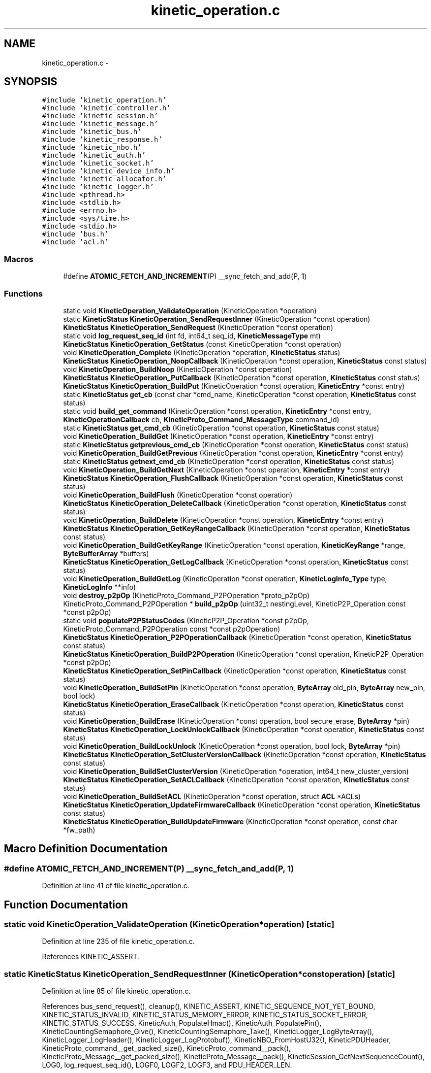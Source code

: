 .TH "kinetic_operation.c" 3 "Mon Mar 2 2015" "Version v0.12.0-beta" "kinetic-c" \" -*- nroff -*-
.ad l
.nh
.SH NAME
kinetic_operation.c \- 
.SH SYNOPSIS
.br
.PP
\fC#include 'kinetic_operation\&.h'\fP
.br
\fC#include 'kinetic_controller\&.h'\fP
.br
\fC#include 'kinetic_session\&.h'\fP
.br
\fC#include 'kinetic_message\&.h'\fP
.br
\fC#include 'kinetic_bus\&.h'\fP
.br
\fC#include 'kinetic_response\&.h'\fP
.br
\fC#include 'kinetic_nbo\&.h'\fP
.br
\fC#include 'kinetic_auth\&.h'\fP
.br
\fC#include 'kinetic_socket\&.h'\fP
.br
\fC#include 'kinetic_device_info\&.h'\fP
.br
\fC#include 'kinetic_allocator\&.h'\fP
.br
\fC#include 'kinetic_logger\&.h'\fP
.br
\fC#include <pthread\&.h>\fP
.br
\fC#include <stdlib\&.h>\fP
.br
\fC#include <errno\&.h>\fP
.br
\fC#include <sys/time\&.h>\fP
.br
\fC#include <stdio\&.h>\fP
.br
\fC#include 'bus\&.h'\fP
.br
\fC#include 'acl\&.h'\fP
.br

.SS "Macros"

.in +1c
.ti -1c
.RI "#define \fBATOMIC_FETCH_AND_INCREMENT\fP(P)   __sync_fetch_and_add(P, 1)"
.br
.in -1c
.SS "Functions"

.in +1c
.ti -1c
.RI "static void \fBKineticOperation_ValidateOperation\fP (KineticOperation *operation)"
.br
.ti -1c
.RI "static \fBKineticStatus\fP \fBKineticOperation_SendRequestInner\fP (KineticOperation *const operation)"
.br
.ti -1c
.RI "\fBKineticStatus\fP \fBKineticOperation_SendRequest\fP (KineticOperation *const operation)"
.br
.ti -1c
.RI "static void \fBlog_request_seq_id\fP (int fd, int64_t seq_id, \fBKineticMessageType\fP mt)"
.br
.ti -1c
.RI "\fBKineticStatus\fP \fBKineticOperation_GetStatus\fP (const KineticOperation *const operation)"
.br
.ti -1c
.RI "void \fBKineticOperation_Complete\fP (KineticOperation *operation, \fBKineticStatus\fP status)"
.br
.ti -1c
.RI "\fBKineticStatus\fP \fBKineticOperation_NoopCallback\fP (KineticOperation *const operation, \fBKineticStatus\fP const status)"
.br
.ti -1c
.RI "void \fBKineticOperation_BuildNoop\fP (KineticOperation *const operation)"
.br
.ti -1c
.RI "\fBKineticStatus\fP \fBKineticOperation_PutCallback\fP (KineticOperation *const operation, \fBKineticStatus\fP const status)"
.br
.ti -1c
.RI "\fBKineticStatus\fP \fBKineticOperation_BuildPut\fP (KineticOperation *const operation, \fBKineticEntry\fP *const entry)"
.br
.ti -1c
.RI "static \fBKineticStatus\fP \fBget_cb\fP (const char *cmd_name, KineticOperation *const operation, \fBKineticStatus\fP const status)"
.br
.ti -1c
.RI "static void \fBbuild_get_command\fP (KineticOperation *const operation, \fBKineticEntry\fP *const entry, \fBKineticOperationCallback\fP cb, \fBKineticProto_Command_MessageType\fP command_id)"
.br
.ti -1c
.RI "static \fBKineticStatus\fP \fBget_cmd_cb\fP (KineticOperation *const operation, \fBKineticStatus\fP const status)"
.br
.ti -1c
.RI "void \fBKineticOperation_BuildGet\fP (KineticOperation *const operation, \fBKineticEntry\fP *const entry)"
.br
.ti -1c
.RI "static \fBKineticStatus\fP \fBgetprevious_cmd_cb\fP (KineticOperation *const operation, \fBKineticStatus\fP const status)"
.br
.ti -1c
.RI "void \fBKineticOperation_BuildGetPrevious\fP (KineticOperation *const operation, \fBKineticEntry\fP *const entry)"
.br
.ti -1c
.RI "static \fBKineticStatus\fP \fBgetnext_cmd_cb\fP (KineticOperation *const operation, \fBKineticStatus\fP const status)"
.br
.ti -1c
.RI "void \fBKineticOperation_BuildGetNext\fP (KineticOperation *const operation, \fBKineticEntry\fP *const entry)"
.br
.ti -1c
.RI "\fBKineticStatus\fP \fBKineticOperation_FlushCallback\fP (KineticOperation *const operation, \fBKineticStatus\fP const status)"
.br
.ti -1c
.RI "void \fBKineticOperation_BuildFlush\fP (KineticOperation *const operation)"
.br
.ti -1c
.RI "\fBKineticStatus\fP \fBKineticOperation_DeleteCallback\fP (KineticOperation *const operation, \fBKineticStatus\fP const status)"
.br
.ti -1c
.RI "void \fBKineticOperation_BuildDelete\fP (KineticOperation *const operation, \fBKineticEntry\fP *const entry)"
.br
.ti -1c
.RI "\fBKineticStatus\fP \fBKineticOperation_GetKeyRangeCallback\fP (KineticOperation *const operation, \fBKineticStatus\fP const status)"
.br
.ti -1c
.RI "void \fBKineticOperation_BuildGetKeyRange\fP (KineticOperation *const operation, \fBKineticKeyRange\fP *range, \fBByteBufferArray\fP *buffers)"
.br
.ti -1c
.RI "\fBKineticStatus\fP \fBKineticOperation_GetLogCallback\fP (KineticOperation *const operation, \fBKineticStatus\fP const status)"
.br
.ti -1c
.RI "void \fBKineticOperation_BuildGetLog\fP (KineticOperation *const operation, \fBKineticLogInfo_Type\fP type, \fBKineticLogInfo\fP **info)"
.br
.ti -1c
.RI "void \fBdestroy_p2pOp\fP (KineticProto_Command_P2POperation *proto_p2pOp)"
.br
.ti -1c
.RI "KineticProto_Command_P2POperation * \fBbuild_p2pOp\fP (uint32_t nestingLevel, KineticP2P_Operation const *const p2pOp)"
.br
.ti -1c
.RI "static void \fBpopulateP2PStatusCodes\fP (KineticP2P_Operation *const p2pOp, KineticProto_Command_P2POperation const *const p2pOperation)"
.br
.ti -1c
.RI "\fBKineticStatus\fP \fBKineticOperation_P2POperationCallback\fP (KineticOperation *const operation, \fBKineticStatus\fP const status)"
.br
.ti -1c
.RI "\fBKineticStatus\fP \fBKineticOperation_BuildP2POperation\fP (KineticOperation *const operation, KineticP2P_Operation *const p2pOp)"
.br
.ti -1c
.RI "\fBKineticStatus\fP \fBKineticOperation_SetPinCallback\fP (KineticOperation *const operation, \fBKineticStatus\fP const status)"
.br
.ti -1c
.RI "void \fBKineticOperation_BuildSetPin\fP (KineticOperation *const operation, \fBByteArray\fP old_pin, \fBByteArray\fP new_pin, bool lock)"
.br
.ti -1c
.RI "\fBKineticStatus\fP \fBKineticOperation_EraseCallback\fP (KineticOperation *const operation, \fBKineticStatus\fP const status)"
.br
.ti -1c
.RI "void \fBKineticOperation_BuildErase\fP (KineticOperation *const operation, bool secure_erase, \fBByteArray\fP *pin)"
.br
.ti -1c
.RI "\fBKineticStatus\fP \fBKineticOperation_LockUnlockCallback\fP (KineticOperation *const operation, \fBKineticStatus\fP const status)"
.br
.ti -1c
.RI "void \fBKineticOperation_BuildLockUnlock\fP (KineticOperation *const operation, bool lock, \fBByteArray\fP *pin)"
.br
.ti -1c
.RI "\fBKineticStatus\fP \fBKineticOperation_SetClusterVersionCallback\fP (KineticOperation *const operation, \fBKineticStatus\fP const status)"
.br
.ti -1c
.RI "void \fBKineticOperation_BuildSetClusterVersion\fP (KineticOperation *operation, int64_t new_cluster_version)"
.br
.ti -1c
.RI "\fBKineticStatus\fP \fBKineticOperation_SetACLCallback\fP (KineticOperation *const operation, \fBKineticStatus\fP const status)"
.br
.ti -1c
.RI "void \fBKineticOperation_BuildSetACL\fP (KineticOperation *const operation, struct \fBACL\fP *ACLs)"
.br
.ti -1c
.RI "\fBKineticStatus\fP \fBKineticOperation_UpdateFirmwareCallback\fP (KineticOperation *const operation, \fBKineticStatus\fP const status)"
.br
.ti -1c
.RI "\fBKineticStatus\fP \fBKineticOperation_BuildUpdateFirmware\fP (KineticOperation *const operation, const char *fw_path)"
.br
.in -1c
.SH "Macro Definition Documentation"
.PP 
.SS "#define ATOMIC_FETCH_AND_INCREMENT(P)   __sync_fetch_and_add(P, 1)"

.PP
Definition at line 41 of file kinetic_operation\&.c\&.
.SH "Function Documentation"
.PP 
.SS "static void KineticOperation_ValidateOperation (KineticOperation *operation)\fC [static]\fP"

.PP
Definition at line 235 of file kinetic_operation\&.c\&.
.PP
References KINETIC_ASSERT\&.
.SS "static \fBKineticStatus\fP KineticOperation_SendRequestInner (KineticOperation *constoperation)\fC [static]\fP"

.PP
Definition at line 85 of file kinetic_operation\&.c\&.
.PP
References bus_send_request(), cleanup(), KINETIC_ASSERT, KINETIC_SEQUENCE_NOT_YET_BOUND, KINETIC_STATUS_INVALID, KINETIC_STATUS_MEMORY_ERROR, KINETIC_STATUS_SOCKET_ERROR, KINETIC_STATUS_SUCCESS, KineticAuth_PopulateHmac(), KineticAuth_PopulatePin(), KineticCountingSemaphore_Give(), KineticCountingSemaphore_Take(), KineticLogger_LogByteArray(), KineticLogger_LogHeader(), KineticLogger_LogProtobuf(), KineticNBO_FromHostU32(), KineticPDUHeader, KineticProto_command__get_packed_size(), KineticProto_command__pack(), KineticProto_Message__get_packed_size(), KineticProto_Message__pack(), KineticSession_GetNextSequenceCount(), LOG0, log_request_seq_id(), LOGF0, LOGF2, LOGF3, and PDU_HEADER_LEN\&.
.SS "\fBKineticStatus\fP KineticOperation_SendRequest (KineticOperation *constoperation)"

.PP
Definition at line 46 of file kinetic_operation\&.c\&.
.PP
References KINETIC_ASSERT, KINETIC_STATUS_SUCCESS, and KineticOperation_SendRequestInner()\&.
.SS "static void log_request_seq_id (intfd, int64_tseq_id, \fBKineticMessageType\fPmt)\fC [static]\fP"

.PP
Definition at line 70 of file kinetic_operation\&.c\&.
.PP
References LOGF2\&.
.SS "\fBKineticStatus\fP KineticOperation_GetStatus (const KineticOperation *constoperation)"

.PP
Definition at line 226 of file kinetic_operation\&.c\&.
.PP
References KINETIC_STATUS_INVALID, and KineticResponse_GetStatus()\&.
.SS "void KineticOperation_Complete (KineticOperation *operation, \fBKineticStatus\fPstatus)"

.PP
Definition at line 245 of file kinetic_operation\&.c\&.
.PP
References KINETIC_ASSERT, KineticAllocator_FreeOperation(), KineticCountingSemaphore_Give(), and KineticCompletionData::status\&.
.SS "\fBKineticStatus\fP KineticOperation_NoopCallback (KineticOperation *constoperation, \fBKineticStatus\fP conststatus)"

.PP
Definition at line 267 of file kinetic_operation\&.c\&.
.PP
References KINETIC_ASSERT, and LOGF3\&.
.SS "void KineticOperation_BuildNoop (KineticOperation *constoperation)"

.PP
Definition at line 276 of file kinetic_operation\&.c\&.
.PP
References KINETIC_PROTO_COMMAND_MESSAGE_TYPE_NOOP, KineticOperation_NoopCallback(), and KineticOperation_ValidateOperation()\&.
.SS "\fBKineticStatus\fP KineticOperation_PutCallback (KineticOperation *constoperation, \fBKineticStatus\fP conststatus)"

.PP
Definition at line 284 of file kinetic_operation\&.c\&.
.PP
References ByteBuffer::array, BYTE_BUFFER_NONE, ByteBuffer_Append(), ByteBuffer_Reset(), ByteBuffer::bytesUsed, ByteArray::data, KineticEntry::dbVersion, KINETIC_ASSERT, KINETIC_STATUS_SUCCESS, ByteArray::len, LOGF3, and KineticEntry::newVersion\&.
.SS "\fBKineticStatus\fP KineticOperation_BuildPut (KineticOperation *constoperation, \fBKineticEntry\fP *constentry)"

.PP
Definition at line 316 of file kinetic_operation\&.c\&.
.PP
References ByteBuffer::bytesUsed, KINETIC_OBJ_SIZE, KINETIC_PROTO_COMMAND_MESSAGE_TYPE_PUT, KINETIC_STATUS_BUFFER_OVERRUN, KINETIC_STATUS_SUCCESS, KineticMessage_ConfigureKeyValue(), KineticOperation_PutCallback(), KineticOperation_ValidateOperation(), LOGF2, and KineticEntry::value\&.
.SS "static \fBKineticStatus\fP get_cb (const char *cmd_name, KineticOperation *constoperation, \fBKineticStatus\fP conststatus)\fC [static]\fP"

.PP
Definition at line 339 of file kinetic_operation\&.c\&.
.PP
References ByteBuffer_AppendArray(), ByteBuffer_IsNull(), Copy_KineticProto_Command_KeyValue_to_KineticEntry(), KINETIC_ASSERT, KINETIC_STATUS_BUFFER_OVERRUN, KINETIC_STATUS_SUCCESS, KineticResponse_GetKeyValue(), and LOGF3\&.
.SS "static void build_get_command (KineticOperation *constoperation, \fBKineticEntry\fP *constentry, \fBKineticOperationCallback\fPcb, \fBKineticProto_Command_MessageType\fPcommand_id)\fC [static]\fP"

.PP
Definition at line 371 of file kinetic_operation\&.c\&.
.PP
References ByteBuffer_Reset(), KineticMessage_ConfigureKeyValue(), and KineticOperation_ValidateOperation()\&.
.SS "static \fBKineticStatus\fP get_cmd_cb (KineticOperation *constoperation, \fBKineticStatus\fP conststatus)\fC [static]\fP"

.PP
Definition at line 393 of file kinetic_operation\&.c\&.
.PP
References get_cb()\&.
.SS "void KineticOperation_BuildGet (KineticOperation *constoperation, \fBKineticEntry\fP *constentry)"

.PP
Definition at line 398 of file kinetic_operation\&.c\&.
.PP
References build_get_command(), get_cmd_cb(), and KINETIC_PROTO_COMMAND_MESSAGE_TYPE_GET\&.
.SS "static \fBKineticStatus\fP getprevious_cmd_cb (KineticOperation *constoperation, \fBKineticStatus\fP conststatus)\fC [static]\fP"

.PP
Definition at line 405 of file kinetic_operation\&.c\&.
.PP
References get_cb()\&.
.SS "void KineticOperation_BuildGetPrevious (KineticOperation *constoperation, \fBKineticEntry\fP *constentry)"

.PP
Definition at line 410 of file kinetic_operation\&.c\&.
.PP
References build_get_command(), getprevious_cmd_cb(), and KINETIC_PROTO_COMMAND_MESSAGE_TYPE_GETPREVIOUS\&.
.SS "static \fBKineticStatus\fP getnext_cmd_cb (KineticOperation *constoperation, \fBKineticStatus\fP conststatus)\fC [static]\fP"

.PP
Definition at line 417 of file kinetic_operation\&.c\&.
.PP
References get_cb()\&.
.SS "void KineticOperation_BuildGetNext (KineticOperation *constoperation, \fBKineticEntry\fP *constentry)"

.PP
Definition at line 422 of file kinetic_operation\&.c\&.
.PP
References build_get_command(), getnext_cmd_cb(), and KINETIC_PROTO_COMMAND_MESSAGE_TYPE_GETNEXT\&.
.SS "\fBKineticStatus\fP KineticOperation_FlushCallback (KineticOperation *constoperation, \fBKineticStatus\fP conststatus)"

.PP
Definition at line 429 of file kinetic_operation\&.c\&.
.PP
References KINETIC_ASSERT, and LOGF3\&.
.SS "void KineticOperation_BuildFlush (KineticOperation *constoperation)"

.PP
Definition at line 439 of file kinetic_operation\&.c\&.
.PP
References KINETIC_PROTO_COMMAND_MESSAGE_TYPE_FLUSHALLDATA, KineticOperation_FlushCallback(), and KineticOperation_ValidateOperation()\&.
.SS "\fBKineticStatus\fP KineticOperation_DeleteCallback (KineticOperation *constoperation, \fBKineticStatus\fP conststatus)"

.PP
Definition at line 449 of file kinetic_operation\&.c\&.
.PP
References KINETIC_ASSERT, and LOGF3\&.
.SS "void KineticOperation_BuildDelete (KineticOperation *constoperation, \fBKineticEntry\fP *constentry)"

.PP
Definition at line 459 of file kinetic_operation\&.c\&.
.PP
References ByteBuffer_Reset(), KINETIC_PROTO_COMMAND_MESSAGE_TYPE_DELETE, KineticMessage_ConfigureKeyValue(), KineticOperation_DeleteCallback(), and KineticOperation_ValidateOperation()\&.
.SS "\fBKineticStatus\fP KineticOperation_GetKeyRangeCallback (KineticOperation *constoperation, \fBKineticStatus\fP conststatus)"

.PP
Definition at line 479 of file kinetic_operation\&.c\&.
.PP
References Copy_KineticProto_Command_Range_to_ByteBufferArray(), KINETIC_ASSERT, KINETIC_STATUS_BUFFER_OVERRUN, KINETIC_STATUS_SUCCESS, KineticResponse_GetKeyRange(), and LOGF3\&.
.SS "void KineticOperation_BuildGetKeyRange (KineticOperation *constoperation, \fBKineticKeyRange\fP *range, \fBByteBufferArray\fP *buffers)"

.PP
Definition at line 502 of file kinetic_operation\&.c\&.
.PP
References KINETIC_ASSERT, KINETIC_PROTO_COMMAND_MESSAGE_TYPE_GETKEYRANGE, KineticMessage_ConfigureKeyRange(), KineticOperation_GetKeyRangeCallback(), and KineticOperation_ValidateOperation()\&.
.SS "\fBKineticStatus\fP KineticOperation_GetLogCallback (KineticOperation *constoperation, \fBKineticStatus\fP conststatus)"

.PP
Definition at line 518 of file kinetic_operation\&.c\&.
.PP
References KINETIC_ASSERT, KINETIC_STATUS_OPERATION_FAILED, KINETIC_STATUS_SUCCESS, KineticLogInfo_Create(), and LOGF3\&.
.SS "void KineticOperation_BuildGetLog (KineticOperation *constoperation, \fBKineticLogInfo_Type\fPtype, \fBKineticLogInfo\fP **info)"

.PP
Definition at line 541 of file kinetic_operation\&.c\&.
.PP
References KINETIC_PROTO_COMMAND_MESSAGE_TYPE_GETLOG, KineticLogInfo_Type_to_KineticProto_Command_GetLog_Type(), KineticOperation_GetLogCallback(), and KineticOperation_ValidateOperation()\&.
.SS "void destroy_p2pOp (KineticProto_Command_P2POperation *proto_p2pOp)"

.PP
Definition at line 560 of file kinetic_operation\&.c\&.
.SS "KineticProto_Command_P2POperation* build_p2pOp (uint32_tnestingLevel, KineticP2P_Operation const *constp2pOp)"

.PP
Definition at line 589 of file kinetic_operation\&.c\&.
.PP
References ByteBuffer_IsNull(), destroy_p2pOp(), KINETIC_ASSERT, KINETIC_P2P_MAX_NESTING, KineticProto_command_p2_poperation__init(), KineticProto_command_p2_poperation_operation__init(), KineticProto_command_p2_poperation_peer__init(), and LOGF0\&.
.SS "static void populateP2PStatusCodes (KineticP2P_Operation *constp2pOp, KineticProto_Command_P2POperation const *constp2pOperation)\fC [static]\fP"

.PP
Definition at line 659 of file kinetic_operation\&.c\&.
.PP
References KINETIC_STATUS_INVALID, and KineticProtoStatusCode_to_KineticStatus()\&.
.SS "\fBKineticStatus\fP KineticOperation_P2POperationCallback (KineticOperation *constoperation, \fBKineticStatus\fP conststatus)"

.PP
Definition at line 688 of file kinetic_operation\&.c\&.
.PP
References destroy_p2pOp(), KINETIC_STATUS_SUCCESS, and populateP2PStatusCodes()\&.
.SS "\fBKineticStatus\fP KineticOperation_BuildP2POperation (KineticOperation *constoperation, KineticP2P_Operation *constp2pOp)"

.PP
Definition at line 707 of file kinetic_operation\&.c\&.
.PP
References build_p2pOp(), KINETIC_P2P_OPERATION_LIMIT, KINETIC_PROTO_COMMAND_MESSAGE_TYPE_PEER2PEERPUSH, KINETIC_STATUS_BUFFER_OVERRUN, KINETIC_STATUS_OPERATION_INVALID, KINETIC_STATUS_SUCCESS, KineticOperation_P2POperationCallback(), and KineticOperation_ValidateOperation()\&.
.SS "\fBKineticStatus\fP KineticOperation_SetPinCallback (KineticOperation *constoperation, \fBKineticStatus\fP conststatus)"

.PP
Definition at line 737 of file kinetic_operation\&.c\&.
.PP
References KINETIC_ASSERT, and LOGF3\&.
.SS "void KineticOperation_BuildSetPin (KineticOperation *constoperation, \fBByteArray\fPold_pin, \fBByteArray\fPnew_pin, boollock)"

.PP
Definition at line 746 of file kinetic_operation\&.c\&.
.PP
References ByteArray::data, KINETIC_PROTO_COMMAND_MESSAGE_TYPE_SECURITY, KineticOperation_SetPinCallback(), KineticOperation_ValidateOperation(), and ByteArray::len\&.
.SS "\fBKineticStatus\fP KineticOperation_EraseCallback (KineticOperation *constoperation, \fBKineticStatus\fP conststatus)"

.PP
Definition at line 776 of file kinetic_operation\&.c\&.
.PP
References KINETIC_ASSERT, and LOGF3\&.
.SS "void KineticOperation_BuildErase (KineticOperation *constoperation, boolsecure_erase, \fBByteArray\fP *pin)"

.PP
Definition at line 785 of file kinetic_operation\&.c\&.
.PP
References KINETIC_PROTO_COMMAND_MESSAGE_TYPE_PINOP, KINETIC_PROTO_COMMAND_PIN_OPERATION_PIN_OP_TYPE_ERASE_PINOP, KINETIC_PROTO_COMMAND_PIN_OPERATION_PIN_OP_TYPE_SECURE_ERASE_PINOP, KineticOperation_EraseCallback(), and KineticOperation_ValidateOperation()\&.
.SS "\fBKineticStatus\fP KineticOperation_LockUnlockCallback (KineticOperation *constoperation, \fBKineticStatus\fP conststatus)"

.PP
Definition at line 804 of file kinetic_operation\&.c\&.
.PP
References KINETIC_ASSERT, and LOGF3\&.
.SS "void KineticOperation_BuildLockUnlock (KineticOperation *constoperation, boollock, \fBByteArray\fP *pin)"

.PP
Definition at line 813 of file kinetic_operation\&.c\&.
.PP
References KINETIC_PROTO_COMMAND_MESSAGE_TYPE_PINOP, KINETIC_PROTO_COMMAND_PIN_OPERATION_PIN_OP_TYPE_LOCK_PINOP, KINETIC_PROTO_COMMAND_PIN_OPERATION_PIN_OP_TYPE_UNLOCK_PINOP, KineticOperation_LockUnlockCallback(), and KineticOperation_ValidateOperation()\&.
.SS "\fBKineticStatus\fP KineticOperation_SetClusterVersionCallback (KineticOperation *constoperation, \fBKineticStatus\fP conststatus)"

.PP
Definition at line 832 of file kinetic_operation\&.c\&.
.PP
References KINETIC_ASSERT, KINETIC_STATUS_SUCCESS, KineticSession_SetClusterVersion(), and LOGF3\&.
.SS "void KineticOperation_BuildSetClusterVersion (KineticOperation *operation, int64_tnew_cluster_version)"

.PP
Definition at line 845 of file kinetic_operation\&.c\&.
.PP
References KINETIC_PROTO_COMMAND_MESSAGE_TYPE_SETUP, KineticOperation_SetClusterVersionCallback(), and KineticOperation_ValidateOperation()\&.
.SS "\fBKineticStatus\fP KineticOperation_SetACLCallback (KineticOperation *constoperation, \fBKineticStatus\fP conststatus)"

.PP
Definition at line 861 of file kinetic_operation\&.c\&.
.PP
References KINETIC_ASSERT, and LOGF3\&.
.SS "void KineticOperation_BuildSetACL (KineticOperation *constoperation, struct \fBACL\fP *ACLs)"

.PP
Definition at line 871 of file kinetic_operation\&.c\&.
.PP
References ACL::ACL_count, ACL::ACLs, KINETIC_PROTO_COMMAND_MESSAGE_TYPE_SECURITY, KineticOperation_SetACLCallback(), and KineticOperation_ValidateOperation()\&.
.SS "\fBKineticStatus\fP KineticOperation_UpdateFirmwareCallback (KineticOperation *constoperation, \fBKineticStatus\fP conststatus)"

.PP
Definition at line 887 of file kinetic_operation\&.c\&.
.PP
References KINETIC_ASSERT, and LOGF3\&.
.SS "\fBKineticStatus\fP KineticOperation_BuildUpdateFirmware (KineticOperation *constoperation, const char *fw_path)"

.PP
Definition at line 902 of file kinetic_operation\&.c\&.
.PP
References cleanup(), KINETIC_PROTO_COMMAND_MESSAGE_TYPE_SETUP, KINETIC_STATUS_INVALID, KINETIC_STATUS_INVALID_FILE, KINETIC_STATUS_MEMORY_ERROR, KINETIC_STATUS_SUCCESS, KineticOperation_UpdateFirmwareCallback(), KineticOperation_ValidateOperation(), LOG0, and LOGF0\&.
.SH "Author"
.PP 
Generated automatically by Doxygen for kinetic-c from the source code\&.
